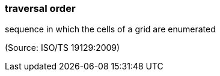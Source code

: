 === traversal order

sequence in which the cells of a grid are enumerated

(Source: ISO/TS 19129:2009)

